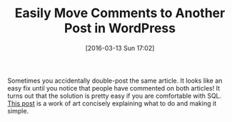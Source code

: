 #+BLOG: wisdomandwonder
#+POSTID: 10116
#+DATE: [2016-03-13 Sun 17:02]
#+OPTIONS: toc:nil num:nil todo:nil pri:nil tags:nil ^:nil
#+CATEGORY: Link
#+TAGS: Blogging, Utility, Web, WordPress
#+DESCRIPTION:
#+TITLE: Easily Move Comments to Another Post in WordPress

Sometimes you accidentally double-post the same article. It looks like an easy
fix until you notice that people have commented on both articles! It turns out
that the solution is pretty easy if you are comfortable with SQL. [[http://www.g-loaded.eu/2007/11/06/move-comments-to-another-post-in-wordpress/][This post]] is
a work of art concisely explaining what to do and making it simple.
